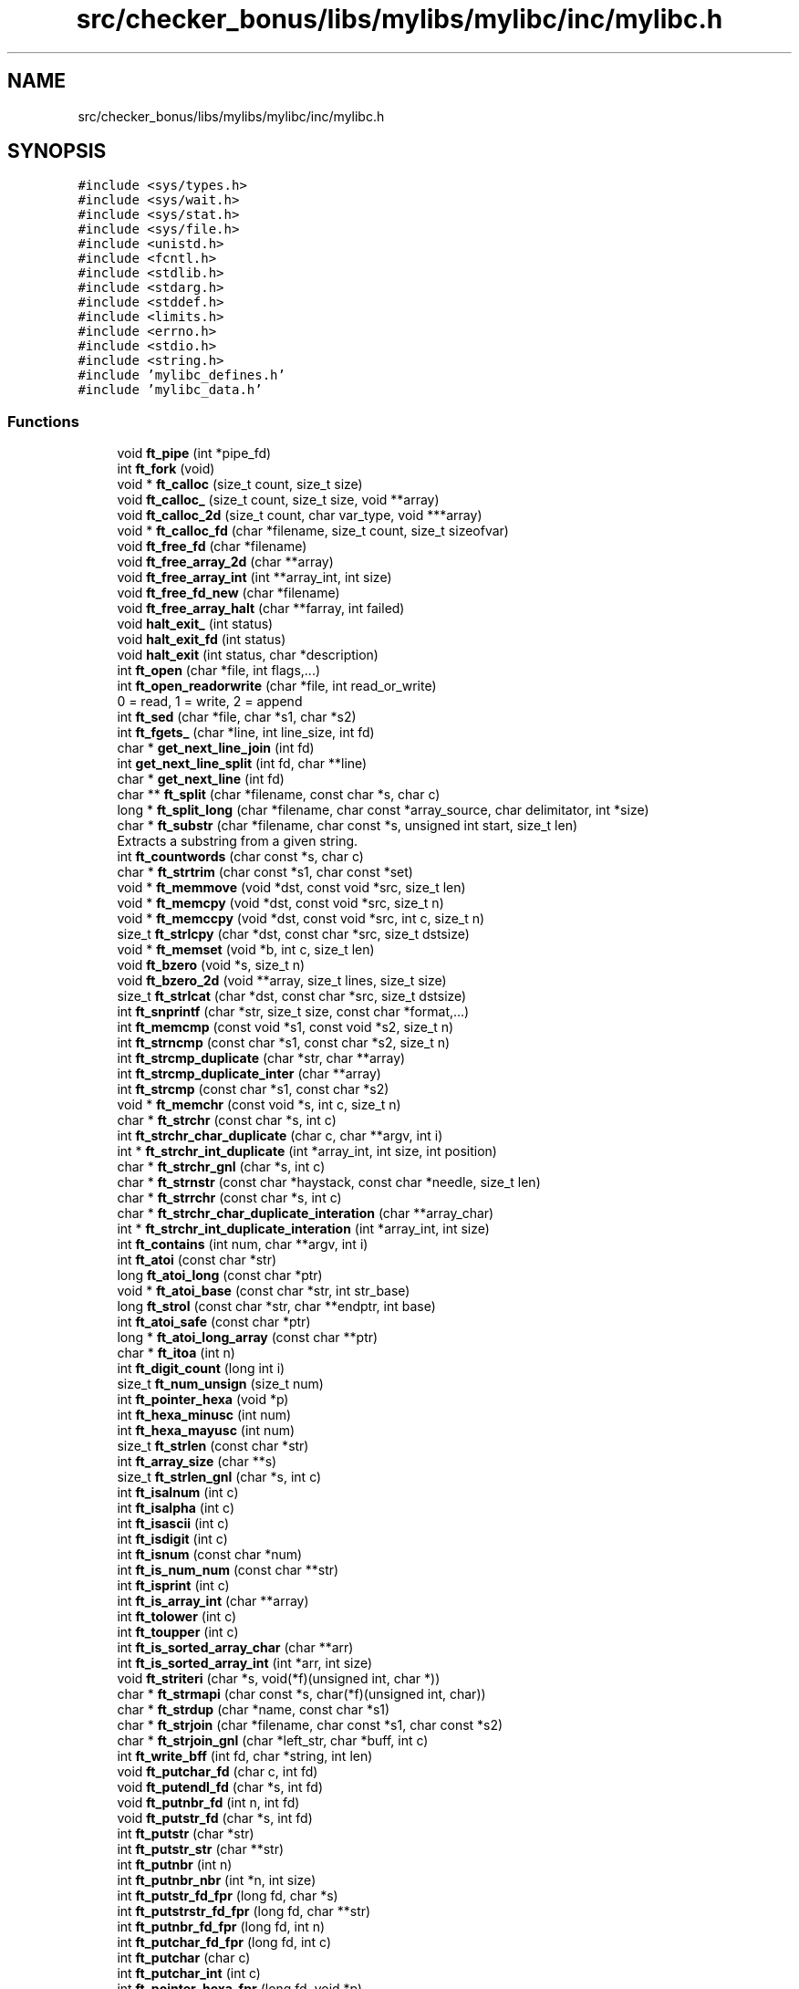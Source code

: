 .TH "src/checker_bonus/libs/mylibs/mylibc/inc/mylibc.h" 3 "Thu Mar 20 2025 16:00:59" "push_swap" \" -*- nroff -*-
.ad l
.nh
.SH NAME
src/checker_bonus/libs/mylibs/mylibc/inc/mylibc.h
.SH SYNOPSIS
.br
.PP
\fC#include <sys/types\&.h>\fP
.br
\fC#include <sys/wait\&.h>\fP
.br
\fC#include <sys/stat\&.h>\fP
.br
\fC#include <sys/file\&.h>\fP
.br
\fC#include <unistd\&.h>\fP
.br
\fC#include <fcntl\&.h>\fP
.br
\fC#include <stdlib\&.h>\fP
.br
\fC#include <stdarg\&.h>\fP
.br
\fC#include <stddef\&.h>\fP
.br
\fC#include <limits\&.h>\fP
.br
\fC#include <errno\&.h>\fP
.br
\fC#include <stdio\&.h>\fP
.br
\fC#include <string\&.h>\fP
.br
\fC#include 'mylibc_defines\&.h'\fP
.br
\fC#include 'mylibc_data\&.h'\fP
.br

.SS "Functions"

.in +1c
.ti -1c
.RI "void \fBft_pipe\fP (int *pipe_fd)"
.br
.ti -1c
.RI "int \fBft_fork\fP (void)"
.br
.ti -1c
.RI "void * \fBft_calloc\fP (size_t count, size_t size)"
.br
.ti -1c
.RI "void \fBft_calloc_\fP (size_t count, size_t size, void **array)"
.br
.ti -1c
.RI "void \fBft_calloc_2d\fP (size_t count, char var_type, void ***array)"
.br
.ti -1c
.RI "void * \fBft_calloc_fd\fP (char *filename, size_t count, size_t sizeofvar)"
.br
.ti -1c
.RI "void \fBft_free_fd\fP (char *filename)"
.br
.ti -1c
.RI "void \fBft_free_array_2d\fP (char **array)"
.br
.ti -1c
.RI "void \fBft_free_array_int\fP (int **array_int, int size)"
.br
.ti -1c
.RI "void \fBft_free_fd_new\fP (char *filename)"
.br
.ti -1c
.RI "void \fBft_free_array_halt\fP (char **farray, int failed)"
.br
.ti -1c
.RI "void \fBhalt_exit_\fP (int status)"
.br
.ti -1c
.RI "void \fBhalt_exit_fd\fP (int status)"
.br
.ti -1c
.RI "void \fBhalt_exit\fP (int status, char *description)"
.br
.ti -1c
.RI "int \fBft_open\fP (char *file, int flags,\&.\&.\&.)"
.br
.ti -1c
.RI "int \fBft_open_readorwrite\fP (char *file, int read_or_write)"
.br
.RI "0 = read, 1 = write, 2 = append "
.ti -1c
.RI "int \fBft_sed\fP (char *file, char *s1, char *s2)"
.br
.ti -1c
.RI "int \fBft_fgets_\fP (char *line, int line_size, int fd)"
.br
.ti -1c
.RI "char * \fBget_next_line_join\fP (int fd)"
.br
.ti -1c
.RI "int \fBget_next_line_split\fP (int fd, char **line)"
.br
.ti -1c
.RI "char * \fBget_next_line\fP (int fd)"
.br
.ti -1c
.RI "char ** \fBft_split\fP (char *filename, const char *s, char c)"
.br
.ti -1c
.RI "long * \fBft_split_long\fP (char *filename, char const *array_source, char delimitator, int *size)"
.br
.ti -1c
.RI "char * \fBft_substr\fP (char *filename, char const *s, unsigned int start, size_t len)"
.br
.RI "Extracts a substring from a given string\&. "
.ti -1c
.RI "int \fBft_countwords\fP (char const *s, char c)"
.br
.ti -1c
.RI "char * \fBft_strtrim\fP (char const *s1, char const *set)"
.br
.ti -1c
.RI "void * \fBft_memmove\fP (void *dst, const void *src, size_t len)"
.br
.ti -1c
.RI "void * \fBft_memcpy\fP (void *dst, const void *src, size_t n)"
.br
.ti -1c
.RI "void * \fBft_memccpy\fP (void *dst, const void *src, int c, size_t n)"
.br
.ti -1c
.RI "size_t \fBft_strlcpy\fP (char *dst, const char *src, size_t dstsize)"
.br
.ti -1c
.RI "void * \fBft_memset\fP (void *b, int c, size_t len)"
.br
.ti -1c
.RI "void \fBft_bzero\fP (void *s, size_t n)"
.br
.ti -1c
.RI "void \fBft_bzero_2d\fP (void **array, size_t lines, size_t size)"
.br
.ti -1c
.RI "size_t \fBft_strlcat\fP (char *dst, const char *src, size_t dstsize)"
.br
.ti -1c
.RI "int \fBft_snprintf\fP (char *str, size_t size, const char *format,\&.\&.\&.)"
.br
.ti -1c
.RI "int \fBft_memcmp\fP (const void *s1, const void *s2, size_t n)"
.br
.ti -1c
.RI "int \fBft_strncmp\fP (const char *s1, const char *s2, size_t n)"
.br
.ti -1c
.RI "int \fBft_strcmp_duplicate\fP (char *str, char **array)"
.br
.ti -1c
.RI "int \fBft_strcmp_duplicate_inter\fP (char **array)"
.br
.ti -1c
.RI "int \fBft_strcmp\fP (const char *s1, const char *s2)"
.br
.ti -1c
.RI "void * \fBft_memchr\fP (const void *s, int c, size_t n)"
.br
.ti -1c
.RI "char * \fBft_strchr\fP (const char *s, int c)"
.br
.ti -1c
.RI "int \fBft_strchr_char_duplicate\fP (char c, char **argv, int i)"
.br
.ti -1c
.RI "int * \fBft_strchr_int_duplicate\fP (int *array_int, int size, int position)"
.br
.ti -1c
.RI "char * \fBft_strchr_gnl\fP (char *s, int c)"
.br
.ti -1c
.RI "char * \fBft_strnstr\fP (const char *haystack, const char *needle, size_t len)"
.br
.ti -1c
.RI "char * \fBft_strrchr\fP (const char *s, int c)"
.br
.ti -1c
.RI "char * \fBft_strchr_char_duplicate_interation\fP (char **array_char)"
.br
.ti -1c
.RI "int * \fBft_strchr_int_duplicate_interation\fP (int *array_int, int size)"
.br
.ti -1c
.RI "int \fBft_contains\fP (int num, char **argv, int i)"
.br
.ti -1c
.RI "int \fBft_atoi\fP (const char *str)"
.br
.ti -1c
.RI "long \fBft_atoi_long\fP (const char *ptr)"
.br
.ti -1c
.RI "void * \fBft_atoi_base\fP (const char *str, int str_base)"
.br
.ti -1c
.RI "long \fBft_strol\fP (const char *str, char **endptr, int base)"
.br
.ti -1c
.RI "int \fBft_atoi_safe\fP (const char *ptr)"
.br
.ti -1c
.RI "long * \fBft_atoi_long_array\fP (const char **ptr)"
.br
.ti -1c
.RI "char * \fBft_itoa\fP (int n)"
.br
.ti -1c
.RI "int \fBft_digit_count\fP (long int i)"
.br
.ti -1c
.RI "size_t \fBft_num_unsign\fP (size_t num)"
.br
.ti -1c
.RI "int \fBft_pointer_hexa\fP (void *p)"
.br
.ti -1c
.RI "int \fBft_hexa_minusc\fP (int num)"
.br
.ti -1c
.RI "int \fBft_hexa_mayusc\fP (int num)"
.br
.ti -1c
.RI "size_t \fBft_strlen\fP (const char *str)"
.br
.ti -1c
.RI "int \fBft_array_size\fP (char **s)"
.br
.ti -1c
.RI "size_t \fBft_strlen_gnl\fP (char *s, int c)"
.br
.ti -1c
.RI "int \fBft_isalnum\fP (int c)"
.br
.ti -1c
.RI "int \fBft_isalpha\fP (int c)"
.br
.ti -1c
.RI "int \fBft_isascii\fP (int c)"
.br
.ti -1c
.RI "int \fBft_isdigit\fP (int c)"
.br
.ti -1c
.RI "int \fBft_isnum\fP (const char *num)"
.br
.ti -1c
.RI "int \fBft_is_num_num\fP (const char **str)"
.br
.ti -1c
.RI "int \fBft_isprint\fP (int c)"
.br
.ti -1c
.RI "int \fBft_is_array_int\fP (char **array)"
.br
.ti -1c
.RI "int \fBft_tolower\fP (int c)"
.br
.ti -1c
.RI "int \fBft_toupper\fP (int c)"
.br
.ti -1c
.RI "int \fBft_is_sorted_array_char\fP (char **arr)"
.br
.ti -1c
.RI "int \fBft_is_sorted_array_int\fP (int *arr, int size)"
.br
.ti -1c
.RI "void \fBft_striteri\fP (char *s, void(*f)(unsigned int, char *))"
.br
.ti -1c
.RI "char * \fBft_strmapi\fP (char const *s, char(*f)(unsigned int, char))"
.br
.ti -1c
.RI "char * \fBft_strdup\fP (char *name, const char *s1)"
.br
.ti -1c
.RI "char * \fBft_strjoin\fP (char *filename, char const *s1, char const *s2)"
.br
.ti -1c
.RI "char * \fBft_strjoin_gnl\fP (char *left_str, char *buff, int c)"
.br
.ti -1c
.RI "int \fBft_write_bff\fP (int fd, char *string, int len)"
.br
.ti -1c
.RI "void \fBft_putchar_fd\fP (char c, int fd)"
.br
.ti -1c
.RI "void \fBft_putendl_fd\fP (char *s, int fd)"
.br
.ti -1c
.RI "void \fBft_putnbr_fd\fP (int n, int fd)"
.br
.ti -1c
.RI "void \fBft_putstr_fd\fP (char *s, int fd)"
.br
.ti -1c
.RI "int \fBft_putstr\fP (char *str)"
.br
.ti -1c
.RI "int \fBft_putstr_str\fP (char **str)"
.br
.ti -1c
.RI "int \fBft_putnbr\fP (int n)"
.br
.ti -1c
.RI "int \fBft_putnbr_nbr\fP (int *n, int size)"
.br
.ti -1c
.RI "int \fBft_putstr_fd_fpr\fP (long fd, char *s)"
.br
.ti -1c
.RI "int \fBft_putstrstr_fd_fpr\fP (long fd, char **str)"
.br
.ti -1c
.RI "int \fBft_putnbr_fd_fpr\fP (long fd, int n)"
.br
.ti -1c
.RI "int \fBft_putchar_fd_fpr\fP (long fd, int c)"
.br
.ti -1c
.RI "int \fBft_putchar\fP (char c)"
.br
.ti -1c
.RI "int \fBft_putchar_int\fP (int c)"
.br
.ti -1c
.RI "int \fBft_pointer_hexa_fpr\fP (long fd, void *p)"
.br
.ti -1c
.RI "int \fBft_fprintf\fP (FILE *file_struct, const char *str,\&.\&.\&.)"
.br
.ti -1c
.RI "int \fBft_fprintf1\fP (char *filename, const char *str,\&.\&.\&.)"
.br
.ti -1c
.RI "int \fBft_fprintf2\fP (char *fopenmode, char *filename, const char *str,\&.\&.\&.)"
.br
.ti -1c
.RI "int \fBft_printf\fP (const char *str,\&.\&.\&.)"
.br
.ti -1c
.RI "int \fBft_dprintf\fP (long fd, const char *str,\&.\&.\&.)"
.br
.ti -1c
.RI "void \fBheapify\fP (int arr[], int n, int i)"
.br
.ti -1c
.RI "void \fBheap_sort\fP (int arr[], int n)"
.br
.ti -1c
.RI "void \fBquick_sort\fP (int arr[], int low, int high, int depthlimit)"
.br
.ti -1c
.RI "int \fBft_log_introsort\fP (int n)"
.br
.ti -1c
.RI "void \fBintro_sort\fP (int arr[], int n)"
.br
.ti -1c
.RI "void \fBswap_introsort\fP (int *a, int *b)"
.br
.ti -1c
.RI "int \fBpartition\fP (int arr[], int low, int high)"
.br
.ti -1c
.RI "int \fBft_abs\fP (int number)"
.br
.ti -1c
.RI "long \fBft_max\fP (long a, long b)"
.br
.ti -1c
.RI "int \fBft_round\fP (double num)"
.br
.ti -1c
.RI "void \fBmatrix3_init\fP (float(*matrix)[3])"
.br
.ti -1c
.RI "void \fBprint_bits\fP (unsigned char octet)"
.br
.in -1c
.SH "Function Documentation"
.PP 
.SS "int ft_abs (int number)"

.SS "int ft_array_size (char ** s)"

.SS "int ft_atoi (const char * str)"

.SS "void * ft_atoi_base (const char * str, int str_base)"

.SS "long ft_atoi_long (const char * ptr)"

.SS "long * ft_atoi_long_array (const char ** ptr)"

.SS "int ft_atoi_safe (const char * ptr)"

.SS "void ft_bzero (void * s, size_t n)"

.SS "void ft_bzero_2d (void ** array, size_t lines, size_t size)"

.SS "void * ft_calloc (size_t count, size_t size)"

.SS "void ft_calloc_ (size_t count, size_t size, void ** array)"

.SS "void ft_calloc_2d (size_t count, char var_type, void *** array)"

.SS "void * ft_calloc_fd (char * filename, size_t count, size_t sizeofvar)"

.SS "int ft_contains (int num, char ** argv, int i)"

.SS "int ft_countwords (char const * s, char c)"

.SS "int ft_digit_count (long int i)"

.SS "int ft_dprintf (long fd, const char * str,  \&.\&.\&.)"

.SS "int ft_fgets_ (char * line, int line_size, int fd)"

.SS "int ft_fork (void)"

.SS "int ft_fprintf (FILE * file_struct, const char * str,  \&.\&.\&.)"

.SS "int ft_fprintf1 (char * filename, const char * str,  \&.\&.\&.)"

.SS "int ft_fprintf2 (char * fopenmode, char * filename, const char * str,  \&.\&.\&.)"

.SS "void ft_free_array_2d (char ** array)"

.SS "void ft_free_array_halt (char ** farray, int failed)"

.SS "void ft_free_array_int (int ** array_int, int size)"

.SS "void ft_free_fd (char * filename)"

.SS "void ft_free_fd_new (char * filename)"

.SS "int ft_hexa_mayusc (int num)"

.SS "int ft_hexa_minusc (int num)"

.SS "int ft_is_array_int (char ** array)"

.SS "int ft_is_num_num (const char ** str)"

.SS "int ft_is_sorted_array_char (char ** arr)"

.SS "int ft_is_sorted_array_int (int * arr, int size)"

.SS "int ft_isalnum (int c)"

.SS "int ft_isalpha (int c)"

.SS "int ft_isascii (int c)"

.SS "int ft_isdigit (int c)"

.SS "int ft_isnum (const char * num)"

.SS "int ft_isprint (int c)"

.SS "char * ft_itoa (int n)"

.SS "int ft_log_introsort (int n)"

.SS "long ft_max (long a, long b)"

.SS "void * ft_memccpy (void * dst, const void * src, int c, size_t n)"

.SS "void * ft_memchr (const void * s, int c, size_t n)"

.SS "int ft_memcmp (const void * s1, const void * s2, size_t n)"

.SS "void * ft_memcpy (void * dst, const void * src, size_t n)"

.SS "void * ft_memmove (void * dst, const void * src, size_t len)"

.SS "void * ft_memset (void * b, int c, size_t len)"

.SS "size_t ft_num_unsign (size_t num)"

.SS "int ft_open (char * file, int flags,  \&.\&.\&.)"

.SS "int ft_open_readorwrite (char * file, int read_or_write)"

.PP
0 = read, 1 = write, 2 = append 
.PP
\fBParameters\fP
.RS 4
\fIfile\fP file to open 
.br
\fIread_or_write\fP 0 = read, 1 = write, 2 = append 
.RE
.PP
\fBReturns\fP
.RS 4
int 
.RE
.PP

.SS "void ft_pipe (int * pipe_fd)"

.SS "int ft_pointer_hexa (void * p)"

.SS "int ft_pointer_hexa_fpr (long fd, void * p)"

.SS "int ft_printf (const char * str,  \&.\&.\&.)"

.SS "int ft_putchar (char c)"

.SS "void ft_putchar_fd (char c, int fd)"

.SS "int ft_putchar_fd_fpr (long fd, int c)"

.SS "int ft_putchar_int (int c)"

.SS "void ft_putendl_fd (char * s, int fd)"

.SS "int ft_putnbr (int n)"

.SS "void ft_putnbr_fd (int n, int fd)"

.SS "int ft_putnbr_fd_fpr (long fd, int n)"

.SS "int ft_putnbr_nbr (int * n, int size)"

.SS "int ft_putstr (char * str)"

.SS "void ft_putstr_fd (char * s, int fd)"

.SS "int ft_putstr_fd_fpr (long fd, char * s)"

.SS "int ft_putstr_str (char ** str)"

.SS "int ft_putstrstr_fd_fpr (long fd, char ** str)"

.SS "int ft_round (double num)"

.SS "int ft_sed (char * file, char * s1, char * s2)"

.SS "int ft_snprintf (char * str, size_t size, const char * format,  \&.\&.\&.)"

.SS "char ** ft_split (char * filename, const char * s, char c)"

.SS "long * ft_split_long (char * filename, char const * array_source, char delimitator, int * size)"

.SS "char * ft_strchr (const char * s, int c)"

.SS "int ft_strchr_char_duplicate (char c, char ** argv, int i)"

.SS "char * ft_strchr_char_duplicate_interation (char ** array_char)"

.SS "char * ft_strchr_gnl (char * s, int c)"

.SS "int * ft_strchr_int_duplicate (int * array_int, int size, int position)"

.SS "int * ft_strchr_int_duplicate_interation (int * array_int, int size)"

.SS "int ft_strcmp (const char * s1, const char * s2)"

.SS "int ft_strcmp_duplicate (char * str, char ** array)"

.SS "int ft_strcmp_duplicate_inter (char ** array)"

.SS "char * ft_strdup (char * name, const char * s1)"

.SS "void ft_striteri (char * s, void(*)(unsigned int, char *) f)"

.SS "char * ft_strjoin (char * filename, char const * s1, char const * s2)"

.SS "char * ft_strjoin_gnl (char * left_str, char * buff, int c)"

.SS "size_t ft_strlcat (char * dst, const char * src, size_t dstsize)"

.SS "size_t ft_strlcpy (char * dst, const char * src, size_t dstsize)"

.SS "size_t ft_strlen (const char * str)"

.SS "size_t ft_strlen_gnl (char * s, int c)"

.SS "char * ft_strmapi (char const * s, char(*)(unsigned int, char) f)"

.SS "int ft_strncmp (const char * s1, const char * s2, size_t n)"

.SS "char * ft_strnstr (const char * haystack, const char * needle, size_t len)"

.SS "long ft_strol (const char * str, char ** endptr, int base)"

.SS "char * ft_strrchr (const char * s, int c)"

.SS "char * ft_strtrim (char const * s1, char const * set)"

.SS "char * ft_substr (char * filename, const char * s, unsigned int start, size_t len)"

.PP
Extracts a substring from a given string\&. This function allocates (with ft_calloc_fd) and returns a substring from the string 's'\&. The substring begins at index 'start' and is of maximum size 'len'\&.
.PP
\fBParameters\fP
.RS 4
\fIfilename\fP The name of the file to be used with ft_calloc_fd and ft_strdup\&. 
.br
\fIs\fP The original string from which the substring will be extracted\&. 
.br
\fIstart\fP The starting index of the substring in the original string\&. 
.br
\fIlen\fP The maximum length of the substring to be extracted\&. 
.RE
.PP
\fBReturns\fP
.RS 4
A pointer to the newly allocated substring, or NULL if the allocation fails\&. 
.RE
.PP

.SS "int ft_tolower (int c)"

.SS "int ft_toupper (int c)"

.SS "int ft_write_bff (int fd, char * string, int len)"

.SS "char * get_next_line (int fd)"

.SS "char * get_next_line_join (int fd)"

.SS "int get_next_line_split (int fd, char ** line)"

.SS "void halt_exit (int status, char * description)"

.SS "void halt_exit_ (int status)"

.SS "void halt_exit_fd (int status)"

.SS "void heap_sort (int arr[], int n)"

.SS "void heapify (int arr[], int n, int i)"

.SS "void intro_sort (int arr[], int n)"

.SS "void matrix3_init (float(*) matrix[3])"

.SS "int partition (int arr[], int low, int high)"

.SS "void print_bits (unsigned char octet)"

.SS "void quick_sort (int arr[], int low, int high, int depthlimit)"

.SS "void swap_introsort (int * a, int * b)"

.SH "Author"
.PP 
Generated automatically by Doxygen for push_swap from the source code\&.
